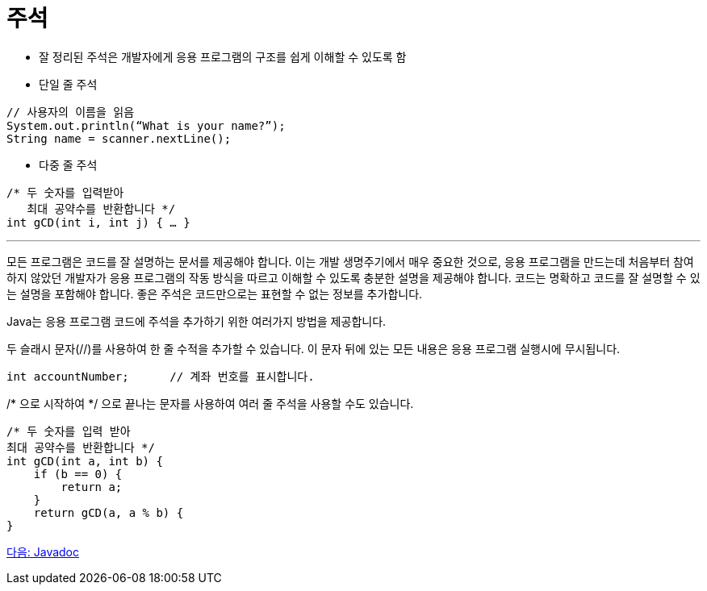 = 주석

* 잘 정리된 주석은 개발자에게 응용 프로그램의 구조를 쉽게 이해할 수 있도록 함
* 단일 줄 주석

[source, java]
----
// 사용자의 이름을 읽음
System.out.println(“What is your name?”);
String name = scanner.nextLine();
----

* 다중 줄 주석
[source, java]
----
/* 두 숫자를 입력받아
   최대 공약수를 반환합니다 */
int gCD(int i, int j) { … }
----

---

모든 프로그램은 코드를 잘 설명하는 문서를 제공해야 합니다. 이는 개발 생명주기에서 매우 중요한 것으로, 응용 프로그램을 만드는데 처음부터 참여하지 않았던 개발자가 응용 프로그램의 작동 방식을 따르고 이해할 수 있도록 충분한 설명을 제공해야 합니다. 코드는 명확하고 코드를 잘 설명할 수 있는 설명을 포함해야 합니다. 좋은 주석은 코드만으로는 표현할 수 없는 정보를 추가합니다.

Java는 응용 프로그램 코드에 주석을 추가하기 위한 여러가지 방법을 제공합니다.

두 슬래시 문자(//)를 사용하여 한 줄 수적을 추가할 수 있습니다. 이 문자 뒤에 있는 모든 내용은 응용 프로그램 실행시에 무시됩니다.

[source, java]
----
int accountNumber;	// 계좌 번호를 표시합니다.
----

/* 으로 시작하여 */ 으로 끝나는 문자를 사용하여 여러 줄 주석을 사용할 수도 있습니다. 

[source, java]
----
/* 두 숫자를 입력 받아 
최대 공약수를 반환합니다 */
int gCD(int a, int b) {
    if (b == 0) {
        return a;
    }
    return gCD(a, a % b) {
}
----

link:./14_javadoc.adoc[다음: Javadoc]
